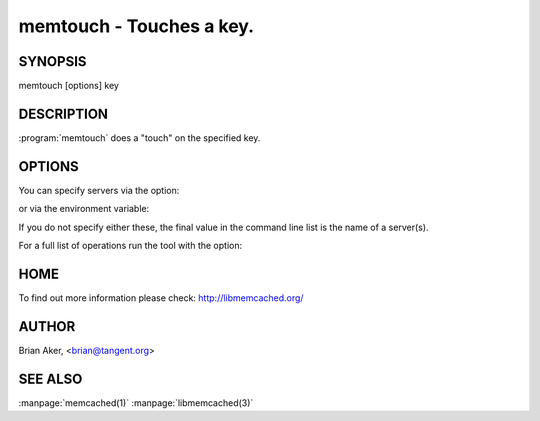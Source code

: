 =========================
memtouch - Touches a key.
=========================


--------
SYNOPSIS
--------

memtouch [options] key

.. program:: memtouch


-----------
DESCRIPTION
-----------


:program:`memtouch` does a "touch" on the specified key.

-------
OPTIONS
-------


You can specify servers via the option:

.. option:: --servers

or via the environment variable:

.. envvar:: `MEMCACHED_SERVERS`

If you do not specify either these, the final value in the command line list is the name of a server(s).

For a full list of operations run the tool with the option:

.. option:: --help


----
HOME
----


To find out more information please check:
`http://libmemcached.org/ <http://libmemcached.org/>`_


------
AUTHOR
------

Brian Aker, <brian@tangent.org>

--------
SEE ALSO
--------


:manpage:`memcached(1)` :manpage:`libmemcached(3)`

